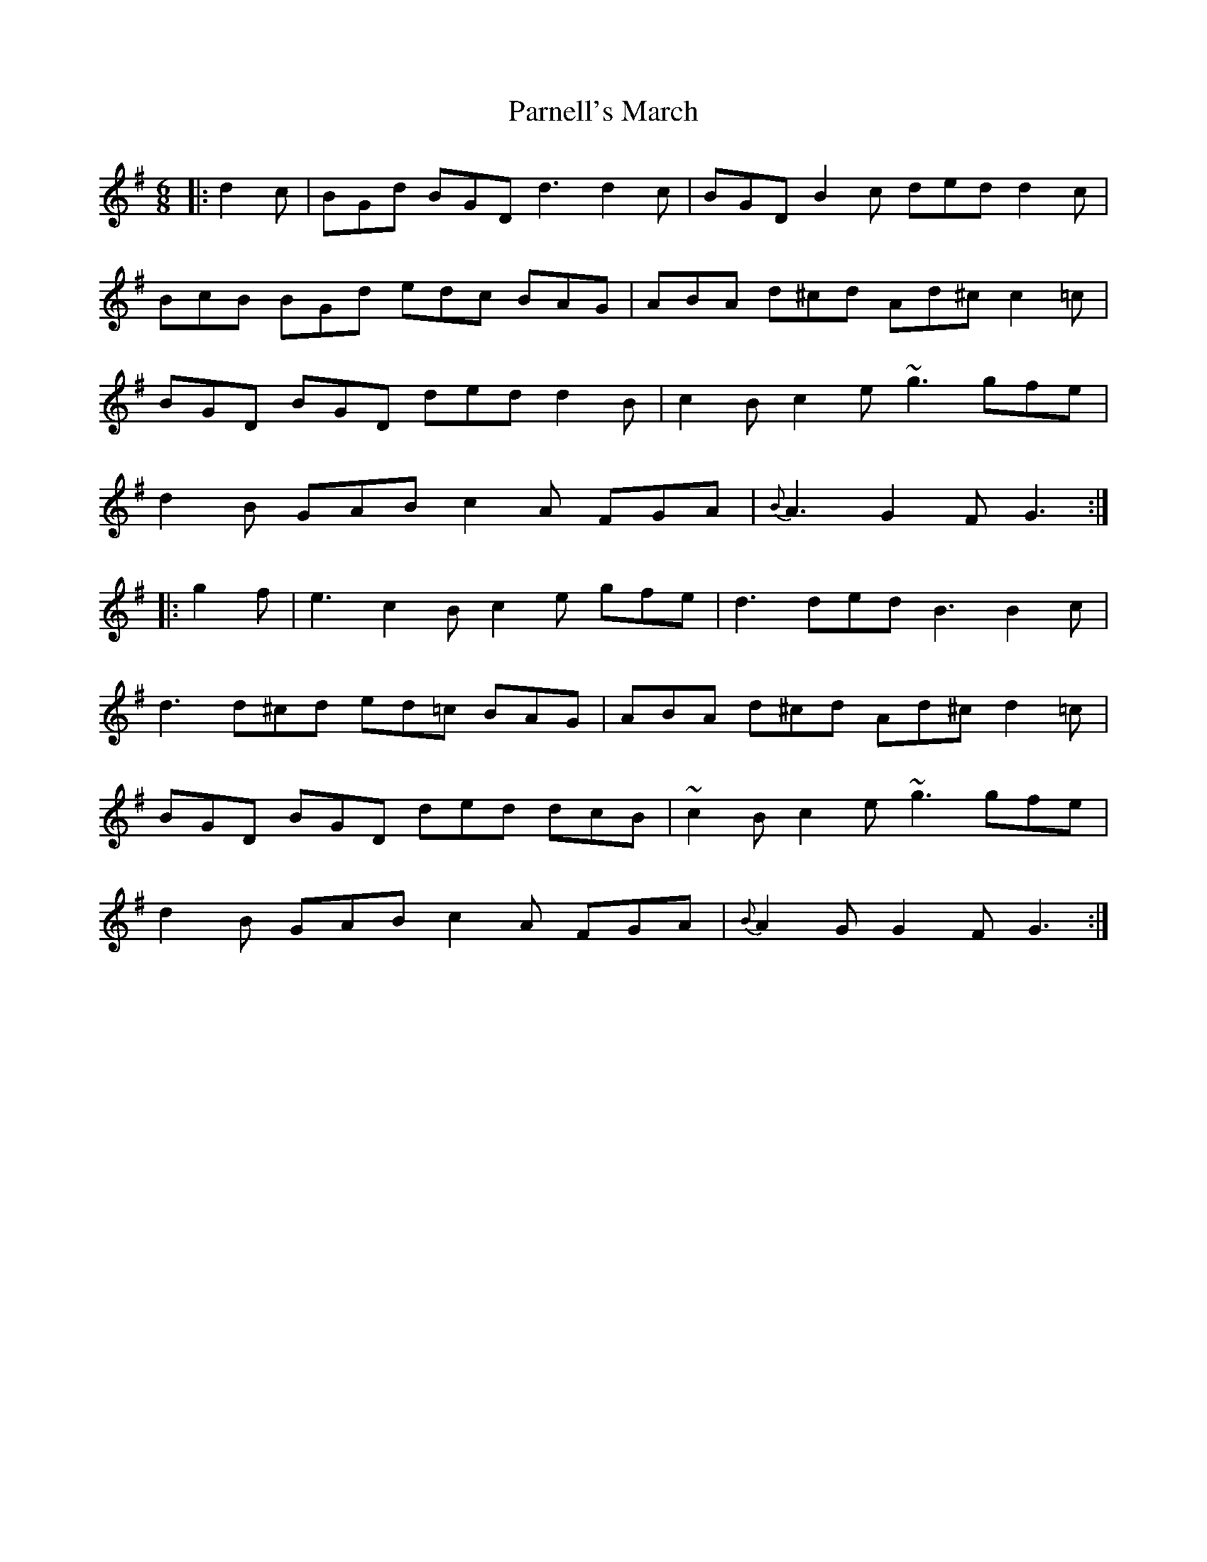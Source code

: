 X: 31655
T: Parnell's March
R: jig
M: 6/8
K: Gmajor
|:d2 c|BGd BGD d3 d2 c|BGD B2 c ded d2 c|
BcB BGd edc BAG|ABA d^cd Ad^c c2 =c|
BGD BGD ded d2 B|c2 B c2 e ~g3 gfe|
d2 B GAB c2 A FGA|{B}A3 G2 F G3:|
|:g2 f|e3 c2 B c2 e gfe|d3 ded B3 B2 c|
d3 d^cd ed=c BAG|ABA d^cd Ad^c d2 =c|
BGD BGD ded dcB|~c2 B c2 e ~g3 gfe|
d2 B GAB c2 A FGA|{B}A2 G G2 F G3:|

